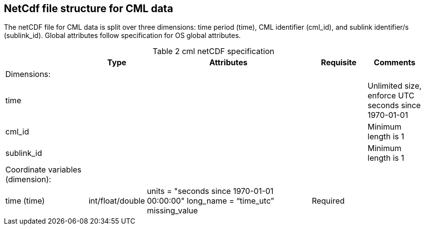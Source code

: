 
== NetCdf file structure for CML data

The netCDF file for CML data is split over three dimensions: time period (time), CML identifier (cml_id), and sublink identifier/s (sublink_id). Global attributes follow specification for OS global attributes.

[[table-cml-netCDF-specification]]
.cml netCDF specification
[options="header",cols="3,2,6,2,2",caption="Table 2 "]
|===============
|  | Type | Attributes | Requisite | Comments

| Dimensions: |  |  |  | 

| time |  |  |  | Unlimited size, enforce UTC seconds since 1970-01-01

| cml_id |  |  |  | Minimum length is 1

| sublink_id |  |  |  | Minimum length is 1

| Coordinate variables (dimension): |  |  |  | 

| time (time) | int/float/double | units = "seconds since 1970-01-01 00:00:00" long_name = “time_utc” missing_value | Required | 
|===============
